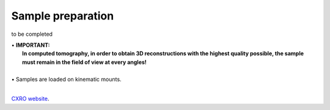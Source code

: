 Sample preparation
==================

to be completed

| • **IMPORTANT:**
|   **In computed tomography, in order to obtain 3D reconstructions with the highest quality possible, the sample must remain in the field of view at every angles!**
| 
| • Samples are loaded on kinematic mounts. 
| 

`CXRO website <http://henke.lbl.gov/optical_constants/>`_.

